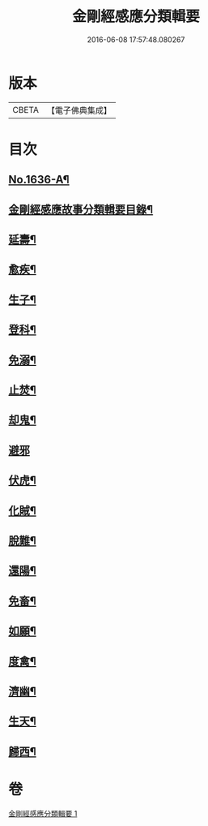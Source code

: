 #+TITLE: 金剛經感應分類輯要 
#+DATE: 2016-06-08 17:57:48.080267

* 版本
 |     CBETA|【電子佛典集成】|

* 目次
** [[file:KR6r0181_001.txt::001-0554c1][No.1636-A¶]]
** [[file:KR6r0181_001.txt::001-0555a4][金剛經感應故事分類輯要目錄¶]]
** [[file:KR6r0181_001.txt::001-0555a11][延壽¶]]
** [[file:KR6r0181_001.txt::001-0555c4][愈疾¶]]
** [[file:KR6r0181_001.txt::001-0556a12][生子¶]]
** [[file:KR6r0181_001.txt::001-0556b4][登科¶]]
** [[file:KR6r0181_001.txt::001-0556c11][免溺¶]]
** [[file:KR6r0181_001.txt::001-0557a2][止焚¶]]
** [[file:KR6r0181_001.txt::001-0557a6][却鬼¶]]
** [[file:KR6r0181_001.txt::001-0557a24][避邪]]
** [[file:KR6r0181_001.txt::001-0557b9][伏虎¶]]
** [[file:KR6r0181_001.txt::001-0557b17][化賊¶]]
** [[file:KR6r0181_001.txt::001-0557b23][脫難¶]]
** [[file:KR6r0181_001.txt::001-0558a2][還陽¶]]
** [[file:KR6r0181_001.txt::001-0558c3][免畜¶]]
** [[file:KR6r0181_001.txt::001-0559a2][如願¶]]
** [[file:KR6r0181_001.txt::001-0559a8][度禽¶]]
** [[file:KR6r0181_001.txt::001-0559a15][濟幽¶]]
** [[file:KR6r0181_001.txt::001-0559b21][生天¶]]
** [[file:KR6r0181_001.txt::001-0559c24][歸西¶]]

* 卷
[[file:KR6r0181_001.txt][金剛經感應分類輯要 1]]

